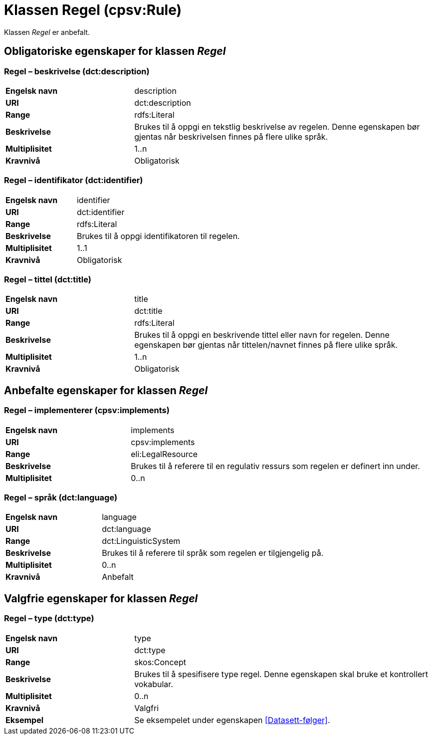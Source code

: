 = Klassen Regel (cpsv:Rule) [[Regel]]

Klassen _Regel_ er anbefalt.

== Obligatoriske egenskaper for klassen _Regel_ [[Regel-obligatoriske-egenskaper]]

=== Regel – beskrivelse (dct:description) [[Regel-beskrivelse]]

[cols="30s,70d"]
|===
|Engelsk navn|description
|URI|dct:description
|Range|rdfs:Literal
|Beskrivelse|Brukes til å oppgi en tekstlig beskrivelse av regelen. Denne egenskapen bør gjentas når beskrivelsen finnes på flere ulike språk.
|Multiplisitet|1..n
|Kravnivå|Obligatorisk
|===

=== Regel – identifikator (dct:identifier) [[Regel-identifikator]]

[cols="30s,70d"]
|===
|Engelsk navn|identifier
|URI|dct:identifier
|Range|rdfs:Literal
|Beskrivelse|Brukes til å oppgi identifikatoren til regelen.
|Multiplisitet|1..1
|Kravnivå|Obligatorisk
|===

=== Regel – tittel (dct:title) [[Regel-tittel]]

[cols="30s,70d"]
|===
|Engelsk navn|title
|URI|dct:title
|Range|rdfs:Literal
|Beskrivelse|Brukes til å oppgi en beskrivende tittel eller navn for regelen. Denne egenskapen bør gjentas når tittelen/navnet finnes på flere ulike språk.
|Multiplisitet|1..n
|Kravnivå|Obligatorisk
|===

== Anbefalte egenskaper for klassen _Regel_ [[Regel-anbefalte-egenskaper]]

=== Regel – implementerer (cpsv:implements) [[Regel-implementerer]]

[cols="30s,70d"]
|===
|Engelsk navn|implements
|URI|cpsv:implements
|Range|eli:LegalResource
|Beskrivelse|Brukes til å referere til en regulativ ressurs som regelen er definert inn under.
|Multiplisitet|0..n
|===

=== Regel – språk (dct:language) [[Regel-språk]]

[cols="30s,70d"]
|===
|Engelsk navn|language
|URI|dct:language
|Range|dct:LinguisticSystem
|Beskrivelse|Brukes til å referere til språk som regelen er tilgjengelig på.
|Multiplisitet|0..n
|Kravnivå|Anbefalt
|===

== Valgfrie egenskaper for klassen _Regel_ [[Regel-valgfrie-egenskaper]]

=== Regel – type (dct:type) [[Regel-type]]

[cols="30s,70d"]
|===
|Engelsk navn|type
|URI|dct:type
|Range|skos:Concept
|Beskrivelse|Brukes til å spesifisere type regel. Denne egenskapen skal bruke et kontrollert vokabular.
|Multiplisitet|0..n
|Kravnivå|Valgfri
|Eksempel| Se eksempelet under egenskapen <<Datasett-følger>>.
|===
